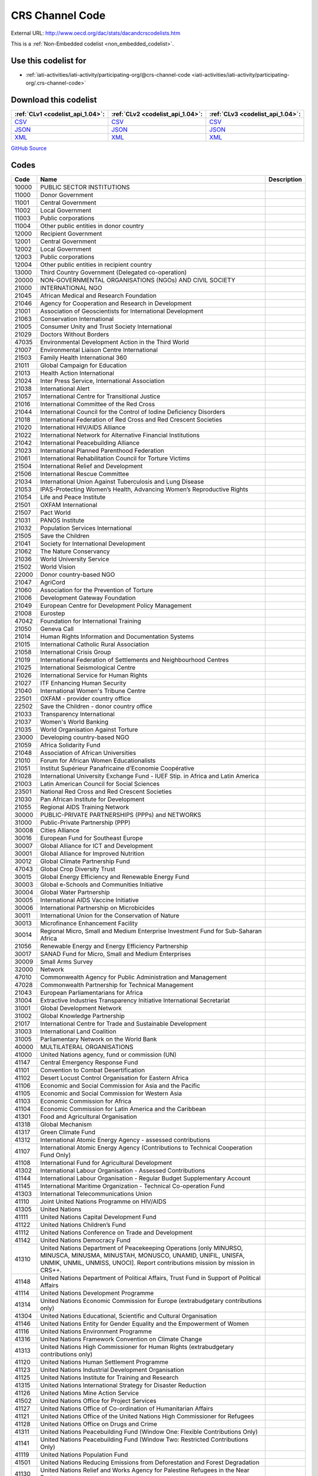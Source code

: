 CRS Channel Code
================




External URL: http://www.oecd.org/dac/stats/dacandcrscodelists.htm



This is a :ref:`Non-Embedded codelist <non_embedded_codelist>`.



Use this codelist for
---------------------

* :ref:`iati-activities/iati-activity/participating-org/@crs-channel-code <iati-activities/iati-activity/participating-org/.crs-channel-code>`



Download this codelist
----------------------

.. list-table::
   :header-rows: 1

   * - :ref:`CLv1 <codelist_api_1.04>`:
     - :ref:`CLv2 <codelist_api_1.04>`:
     - :ref:`CLv3 <codelist_api_1.04>`:

   * - `CSV <../downloads/clv1/codelist/CRSChannelCode.csv>`__
     - `CSV <../downloads/clv2/csv/en/CRSChannelCode.csv>`__
     - `CSV <../downloads/clv3/csv/en/CRSChannelCode.csv>`__

   * - `JSON <../downloads/clv1/codelist/CRSChannelCode.json>`__
     - `JSON <../downloads/clv2/json/en/CRSChannelCode.json>`__
     - `JSON <../downloads/clv3/json/en/CRSChannelCode.json>`__

   * - `XML <../downloads/clv1/codelist/CRSChannelCode.xml>`__
     - `XML <../downloads/clv2/xml/CRSChannelCode.xml>`__
     - `XML <../downloads/clv3/xml/CRSChannelCode.xml>`__

`GitHub Source <https://github.com/IATI/IATI-Codelists-NonEmbedded/blob/master/xml/CRSChannelCode.xml>`__

Codes
-----

.. _CRSChannelCode:
.. list-table::
   :header-rows: 1


   * - Code
     - Name
     - Description

   

   * - 10000
     - PUBLIC SECTOR INSTITUTIONS
     - 

   

   * - 11000
     - Donor Government
     - 

   

   * - 11001
     - Central Government
     - 

   

   * - 11002
     - Local Government
     - 

   

   * - 11003
     - Public corporations
     - 

   

   * - 11004
     - Other public entities in donor country
     - 

   

   * - 12000
     - Recipient Government
     - 

   

   * - 12001
     - Central Government
     - 

   

   * - 12002
     - Local Government
     - 

   

   * - 12003
     - Public corporations
     - 

   

   * - 12004
     - Other public entities in recipient country
     - 

   

   * - 13000
     - Third Country Government (Delegated co-operation)
     - 

   

   * - 20000
     - NON-GOVERNMENTAL ORGANISATIONS (NGOs) AND CIVIL SOCIETY
     - 

   

   * - 21000
     - INTERNATIONAL NGO
     - 

   

   * - 21045
     - African Medical and Research Foundation
     - 

   

   * - 21046
     - Agency for Cooperation and Research in Development
     - 

   

   * - 21001
     - Association of Geoscientists for International Development
     - 

   

   * - 21063
     - Conservation International
     - 

   

   * - 21005
     - Consumer Unity and Trust Society International
     - 

   

   * - 21029
     - Doctors Without Borders
     - 

   

   * - 47035
     - Environmental Development Action in the Third World
     - 

   

   * - 21007
     - Environmental Liaison Centre International
     - 

   

   * - 21503
     - Family Health International 360
     - 

   

   * - 21011
     - Global Campaign for Education
     - 

   

   * - 21013
     - Health Action International
     - 

   

   * - 21024
     - Inter Press Service, International Association
     - 

   

   * - 21038
     - International Alert
     - 

   

   * - 21057
     - International Centre for Transitional Justice
     - 

   

   * - 21016
     - International Committee of the Red Cross
     - 

   

   * - 21044
     - International Council for the Control of Iodine Deficiency Disorders
     - 

   

   * - 21018
     - International Federation of Red Cross and Red Crescent Societies
     - 

   

   * - 21020
     - International HIV/AIDS Alliance
     - 

   

   * - 21022
     - International Network for Alternative Financial Institutions
     - 

   

   * - 21042
     - International Peacebuilding Alliance
     - 

   

   * - 21023
     - International Planned Parenthood Federation
     - 

   

   * - 21061
     - International Rehabilitation Council for Torture Victims
     - 

   

   * - 21504
     - International Relief and Development
     - 

   

   * - 21506
     - International Rescue Committee
     - 

   

   * - 21034
     - International Union Against Tuberculosis and Lung Disease
     - 

   

   * - 21053
     - IPAS-Protecting Women’s Health, Advancing Women’s Reproductive Rights
     - 

   

   * - 21054
     - Life and Peace Institute
     - 

   

   * - 21501
     - OXFAM International
     - 

   

   * - 21507
     - Pact World
     - 

   

   * - 21031
     - PANOS Institute
     - 

   

   * - 21032
     - Population Services International
     - 

   

   * - 21505
     - Save the Children
     - 

   

   * - 21041
     - Society for International Development
     - 

   

   * - 21062
     - The Nature Conservancy
     - 

   

   * - 21036
     - World University Service
     - 

   

   * - 21502
     - World Vision
     - 

   

   * - 22000
     - Donor country-based NGO
     - 

   

   * - 21047
     - AgriCord
     - 

   

   * - 21060
     - Association for the Prevention of Torture
     - 

   

   * - 21006
     - Development Gateway Foundation
     - 

   

   * - 21049
     - European Centre for Development Policy Management
     - 

   

   * - 21008
     - Eurostep
     - 

   

   * - 47042
     - Foundation for International Training
     - 

   

   * - 21050
     - Geneva Call
     - 

   

   * - 21014
     - Human Rights Information and Documentation Systems
     - 

   

   * - 21015
     - International Catholic Rural Association
     - 

   

   * - 21058
     - International Crisis Group
     - 

   

   * - 21019
     - International Federation of Settlements and Neighbourhood Centres
     - 

   

   * - 21025
     - International Seismological Centre
     - 

   

   * - 21026
     - International Service for Human Rights
     - 

   

   * - 21027
     - ITF Enhancing Human Security
     - 

   

   * - 21040
     - International Women's Tribune Centre
     - 

   

   * - 22501
     - OXFAM - provider country office
     - 

   

   * - 22502
     - Save the Children - donor country office
     - 

   

   * - 21033
     - Transparency International
     - 

   

   * - 21037
     - Women's World Banking
     - 

   

   * - 21035
     - World Organisation Against Torture
     - 

   

   * - 23000
     - Developing country-based NGO
     - 

   

   * - 21059
     - Africa Solidarity Fund
     - 

   

   * - 21048
     - Association of African Universities
     - 

   

   * - 21010
     - Forum for African Women Educationalists
     - 

   

   * - 21051
     - Institut Supérieur Panafricaine d’Economie Coopérative
     - 

   

   * - 21028
     - International University Exchange Fund - IUEF Stip. in Africa and Latin America
     - 

   

   * - 21003
     - Latin American Council for Social Sciences
     - 

   

   * - 23501
     - National Red Cross and Red Crescent Societies
     - 

   

   * - 21030
     - Pan African Institute for Development
     - 

   

   * - 21055
     - Regional AIDS Training Network
     - 

   

   * - 30000
     - PUBLIC-PRIVATE PARTNERSHIPS (PPPs) and NETWORKS
     - 

   

   * - 31000
     - Public-Private Partnership (PPP)
     - 

   

   * - 30008
     - Cities Alliance
     - 

   

   * - 30016
     - European Fund for Southeast Europe
     - 

   

   * - 30007
     - Global Alliance for ICT and Development
     - 

   

   * - 30001
     - Global Alliance for Improved Nutrition
     - 

   

   * - 30012
     - Global Climate Partnership Fund
     - 

   

   * - 47043
     - Global Crop Diversity Trust
     - 

   

   * - 30015
     - Global Energy Efficiency and Renewable Energy Fund
     - 

   

   * - 30003
     - Global e-Schools and Communities Initiative
     - 

   

   * - 30004
     - Global Water Partnership
     - 

   

   * - 30005
     - International AIDS Vaccine Initiative
     - 

   

   * - 30006
     - International Partnership on Microbicides
     - 

   

   * - 30011
     - International Union for the Conservation of Nature
     - 

   

   * - 30013
     - Microfinance Enhancement Facility
     - 

   

   * - 30014
     - Regional Micro, Small and Medium Enterprise Investment Fund for Sub-Saharan Africa
     - 

   

   * - 21056
     - Renewable Energy and Energy Efficiency Partnership
     - 

   

   * - 30017
     - SANAD Fund for Micro, Small and Medium Enterprises
     - 

   

   * - 30009
     - Small Arms Survey
     - 

   

   * - 32000
     - Network
     - 

   

   * - 47010
     - Commonwealth Agency for Public Administration and Management
     - 

   

   * - 47028
     - Commonwealth Partnership for Technical Management
     - 

   

   * - 21043
     - European Parliamentarians for Africa
     - 

   

   * - 31004
     - Extractive Industries Transparency Initiative International Secretariat
     - 

   

   * - 31001
     - Global Development Network
     - 

   

   * - 31002
     - Global Knowledge Partnership
     - 

   

   * - 21017
     - International Centre for Trade and Sustainable Development
     - 

   

   * - 31003
     - International Land Coalition
     - 

   

   * - 31005
     - Parliamentary Network on the World Bank
     - 

   

   * - 40000
     - MULTILATERAL ORGANISATIONS
     - 

   

   * - 41000
     - United Nations agency, fund or commission (UN)
     - 

   

   * - 41147
     - Central Emergency Response Fund
     - 

   

   * - 41101
     - Convention to Combat Desertification
     - 

   

   * - 41102
     - Desert Locust Control Organisation for Eastern Africa
     - 

   

   * - 41106
     - Economic and Social Commission for Asia and the Pacific
     - 

   

   * - 41105
     - Economic and Social Commission for Western Asia
     - 

   

   * - 41103
     - Economic Commission for Africa
     - 

   

   * - 41104
     - Economic Commission for Latin America and the Caribbean
     - 

   

   * - 41301
     - Food and Agricultural Organisation
     - 

   

   * - 41318
     - Global Mechanism
     - 

   

   * - 41317
     - Green Climate Fund
     - 

   

   * - 41312
     - International Atomic Energy Agency - assessed contributions
     - 

   

   * - 41107
     - International Atomic Energy Agency (Contributions to Technical Cooperation Fund Only)
     - 

   

   * - 41108
     - International Fund for Agricultural Development
     - 

   

   * - 41302
     - International Labour Organisation - Assessed Contributions
     - 

   

   * - 41144
     - International Labour Organisation - Regular Budget Supplementary Account
     - 

   

   * - 41145
     - International Maritime Organization - Technical Co-operation Fund
     - 

   

   * - 41303
     - International Telecommunications Union
     - 

   

   * - 41110
     - Joint United Nations Programme on HIV/AIDS
     - 

   

   * - 41305
     - United Nations
     - 

   

   * - 41111
     - United Nations Capital Development Fund
     - 

   

   * - 41122
     - United Nations Children’s Fund
     - 

   

   * - 41112
     - United Nations Conference on Trade and Development
     - 

   

   * - 41142
     - United Nations Democracy Fund
     - 

   

   * - 41310
     - United Nations Department of Peacekeeping Operations [only MINURSO, MINUSCA, MINUSMA, MINUSTAH, MONUSCO, UNAMID, UNIFIL, UNISFA, UNMIK, UNMIL, UNMISS, UNOCI]. Report contributions mission by mission in CRS++.
     - 

   

   * - 41148
     - United Nations Department of Political Affairs, Trust Fund in Support of Political Affairs
     - 

   

   * - 41114
     - United Nations Development Programme
     - 

   

   * - 41314
     - United Nations Economic Commission for Europe (extrabudgetary contributions only)
     - 

   

   * - 41304
     - United Nations Educational, Scientific and Cultural Organisation
     - 

   

   * - 41146
     - United Nations Entity for Gender Equality and the Empowerment of Women
     - 

   

   * - 41116
     - United Nations Environment Programme
     - 

   

   * - 41316
     - United Nations Framework Convention on Climate Change
     - 

   

   * - 41313
     - United Nations High Commissioner for Human Rights (extrabudgetary contributions only)
     - 

   

   * - 41120
     - United Nations Human Settlement Programme
     - 

   

   * - 41123
     - United Nations Industrial Development Organisation
     - 

   

   * - 41125
     - United Nations Institute for Training and Research
     - 

   

   * - 41315
     - United Nations International Strategy for Disaster Reduction
     - 

   

   * - 41126
     - United Nations Mine Action Service
     - 

   

   * - 41502
     - United Nations Office for Project Services
     - 

   

   * - 41127
     - United Nations Office of Co-ordination of Humanitarian Affairs
     - 

   

   * - 41121
     - United Nations Office of the United Nations High Commissioner for Refugees
     - 

   

   * - 41128
     - United Nations Office on Drugs and Crime
     - 

   

   * - 41311
     - United Nations Peacebuilding Fund (Window One: Flexible Contributions Only)
     - 

   

   * - 41141
     - United Nations Peacebuilding Fund (Window Two: Restricted Contributions Only)
     - 

   

   * - 41119
     - United Nations Population Fund
     - 

   

   * - 41501
     - United Nations Reducing Emissions from Deforestation and Forest Degradation
     - 

   

   * - 41130
     - United Nations Relief and Works Agency for Palestine Refugees in the Near East
     - 

   

   * - 41129
     - United Nations Research Institute for Social Development
     - 

   

   * - 41133
     - United Nations Special Initiative on Africa
     - 

   

   * - 41131
     - United Nations System Staff College
     - 

   

   * - 41132
     - United Nations System Standing Committee on Nutrition
     - 

   

   * - 41134
     - United Nations University (including Endowment Fund)
     - 

   

   * - 41137
     - United Nations Voluntary Fund for Technical Co-operation in the Field of Human Rights
     - 

   

   * - 41138
     - United Nations Voluntary Fund for Victims of Torture
     - 

   

   * - 41136
     - United Nations Voluntary Fund on Disability
     - 

   

   * - 41135
     - United Nations Volunteers
     - 

   

   * - 41306
     - Universal Postal Union
     - 

   

   * - 41503
     - UN-led Country-based Pooled Funds
     - 

   

   * - 41140
     - World Food Programme
     - 

   

   * - 41307
     - World Health Organisation - assessed contributions
     - 

   

   * - 41143
     - World Health Organisation - core voluntary contributions account
     - 

   

   * - 41308
     - World Intellectual Property Organisation
     - 

   

   * - 41309
     - World Meteorological Organisation
     - 

   

   * - 41319
     - World Tourism Organization
     - 

   

   * - 42000
     - European Union Institution (EU)
     - 

   

   * - 42001
     - European Commission - Development Share of Budget
     - 

   

   * - 42003
     - European Commission - European Development Fund
     - 

   

   * - 42004
     - European Investment Bank
     - 

   

   * - 43000
     - International Monetary Fund (IMF)
     - 

   

   * - 43005
     - International Monetary Fund - Post-Catastrophe Debt Relief Trust
     - 

   

   * - 43002
     - International Monetary Fund - Poverty Reduction and Growth - Heavily Indebted Poor Countries Debt Relief Initiative Trust Fund [includes HIPC, Extended Credit Facility (ECF), and ECF-HIPC sub-accounts]
     - 

   

   * - 43004
     - International Monetary Fund - Poverty Reduction and Growth - Multilateral Debt Relief Initiative Trust
     - 

   

   * - 43001
     - International Monetary Fund - Poverty Reduction and Growth Trust
     - 

   

   * - 43003
     - International Monetary Fund - Subsidization of Emergency Post Conflict Assistance/Emergency Assistance for Natural Disasters for PRGT-eligible members
     - 

   

   * - 43006
     - Catastrophe Containment and Relief Trust
     - 

   

   * - 44000
     - World Bank Group (WB)
     - 

   

   * - 44006
     - Advance Market Commitments
     - 

   

   * - 44001
     - International Bank for Reconstruction and Development
     - 

   

   * - 44002
     - International Development Association
     - 

   

   * - 44003
     - International Development Association - Heavily Indebted Poor Countries Debt Initiative Trust Fund
     - 

   

   * - 44007
     - International Development Association - Multilateral Debt Relief Initiative
     - 

   

   * - 44004
     - International Finance Corporation
     - 

   

   * - 44005
     - Multilateral Investment Guarantee Agency
     - 

   

   * - 45000
     - World Trade Organisation
     - 

   

   * - 45002
     - World Trade Organisation - Advisory Centre on WTO Law
     - 

   

   * - 45003
     - World Trade Organisation - Doha Development Agenda Global Trust Fund
     - 

   

   * - 45001
     - World Trade Organisation - International Trade Centre
     - 

   

   * - 46000
     - Regional Development Bank
     - 

   

   * - 46002
     - African Development Bank
     - 

   

   * - 46003
     - African Development Fund
     - 

   

   * - 46022
     - African Export Import Bank
     - 

   

   * - 46008
     - Andean Development Corporation
     - 

   

   * - 46004
     - Asian Development Bank
     - 

   

   * - 46005
     - Asian Development Fund
     - 

   

   * - 46026
     - Asian Infrastructure Investment Bank
     - 

   

   * - 46006
     - Black Sea Trade and Development Bank
     - 

   

   * - 46009
     - Caribbean Development Bank
     - 

   

   * - 46020
     - Central African States Development Bank
     - 

   

   * - 46007
     - Central American Bank for Economic Integration
     - 

   

   * - 46024
     - Council of Europe Development Bank
     - 

   

   * - 46023
     - Eastern and Southern African Trade and Development Bank
     - 

   

   * - 46015
     - European Bank for Reconstruction and Development
     - 

   

   * - 46018
     - European Bank for Reconstruction and Development - Early Transition Countries Fund
     - 

   

   * - 46017
     - European Bank for Reconstruction and Development – technical co-operation and special funds (all EBRD countries of operations)
     - 

   

   * - 46016
     - European Bank for Reconstruction and Development – technical co-operation and special funds (ODA-eligible countries only)
     - 

   

   * - 46019
     - European Bank for Reconstruction and Development - Western Balkans Joint Trust Fund
     - 

   

   * - 46013
     - Inter-American Development Bank, Fund for Special Operations
     - 

   

   * - 46012
     - Inter-American Development Bank, Inter-American Investment Corporation and Multilateral Investment Fund
     - 

   

   * - 46025
     - Islamic Development Bank
     - 

   

   * - 46021
     - West African Development Bank
     - 

   

   * - 47000
     - Other multilateral institution
     - 

   

   * - 47111
     - Adaptation Fund
     - 

   

   * - 47009
     - African and Malagasy Council for Higher Education
     - 

   

   * - 47001
     - African Capacity Building Foundation
     - 

   

   * - 47137
     - African Risk Capacity Group
     - 

   

   * - 47141
     - African Tax Administration Forum
     - 

   

   * - 47005
     - African Union (excluding peacekeeping facilities)
     - 

   

   * - 21002
     - Agency for International Trade Information and Co-operation
     - 

   

   * - 47002
     - Asian Productivity Organisation
     - 

   

   * - 47109
     - Asia-Pacific Economic Cooperation Support Fund (except contributions tied to counter-terrorism activities)
     - 

   

   * - 47068
     - Asia-Pacific Fishery Commission
     - 

   

   * - 47003
     - Association of South East Asian Nations: Economic Co-operation
     - 

   

   * - 47011
     - Caribbean Community Secretariat
     - 

   

   * - 47012
     - Caribbean Epidemiology Centre
     - 

   

   * - 47145
     - Center of Excellence in Finance
     - 

   

   * - 47112
     - Central European Initiative - Special Fund for Climate and Environmental Protection
     - 

   

   * - 47015
     - CGIAR Fund
     - 

   

   * - 47134
     - Clean Technology Fund
     - 

   

   * - 47027
     - Colombo Plan
     - 

   

   * - 47105
     - Common Fund for Commodities
     - 

   

   * - 47013
     - Commonwealth Foundation
     - 

   

   * - 47025
     - Commonwealth of Learning
     - 

   

   * - 47132
     - Commonwealth Secretariat (ODA-eligible contributions only)
     - 

   

   * - 47026
     - Community of Portuguese Speaking Countries
     - 

   

   * - 47022
     - Convention on International Trade in Endangered Species of Wild Flora and Fauna
     - 

   

   * - 47138
     - Council of Europe
     - 

   

   * - 47037
     - Eastern-Regional Organisation of Public Administration
     - 

   

   * - 47113
     - Economic and Monetary Community of Central Africa
     - 

   

   * - 47034
     - Economic Community of West African States
     - 

   

   * - 47036
     - European and Mediterranean Plant Protection Organisation
     - 

   

   * - 47504
     - Forest Carbon Partnership Facility
     - 

   

   * - 47040
     - Forum Fisheries Agency
     - 

   

   * - 47106
     - Geneva Centre for the Democratic Control of Armed Forces
     - 

   

   * - 47123
     - Geneva International Centre for Humanitarian Demining
     - 

   

   * - 47503
     - Global Agriculture and Food Security Program
     - 

   

   * - 47122
     - Global Alliance for Vaccines and Immunization
     - 

   

   * - 47129
     - Global Environment Facility - Least Developed Countries Fund
     - 

   

   * - 47130
     - Global Environment Facility - Special Climate Change Fund
     - 

   

   * - 47044
     - Global Environment Facility Trust Fund
     - 

   

   * - 47502
     - Global Fund for Disaster Risk Reduction
     - 

   

   * - 47045
     - Global Fund to Fight AIDS, Tuberculosis and Malaria
     - 

   

   * - 47136
     - Global Green Growth Institute
     - 

   

   * - 47501
     - Global Partnership for Education
     - 

   

   * - 47116
     - Integrated Framework for Trade-Related Technical Assistance to Least Developed Countries
     - 

   

   * - 47061
     - Inter-American Institute for Co-operation on Agriculture
     - 

   

   * - 47065
     - Intergovernmental Oceanographic Commission
     - 

   

   * - 47067
     - Intergovernmental Panel on Climate Change
     - 

   

   * - 47019
     - International Centre for Advanced Mediterranean Agronomic Studies
     - 

   

   * - 47050
     - International Cotton Advisory Committee
     - 

   

   * - 47059
     - International Development Law Organisation
     - 

   

   * - 30010
     - International drug purchase facility
     - 

   

   * - 47107
     - International Finance Facility for Immunisation
     - 

   

   * - 47058
     - International Institute for Democracy and Electoral Assistance
     - 

   

   * - 47064
     - International Network for Bamboo and Rattan
     - 

   

   * - 47066
     - International Organisation for Migration
     - 

   

   * - 47046
     - International Organisation of the Francophonie
     - 

   

   * - 47073
     - International Tropical Timber Organisation
     - 

   

   * - 47074
     - International Vaccine Institute
     - 

   

   * - 47076
     - Justice Studies Centre of the Americas
     - 

   

   * - 47127
     - Latin-American Energy Organisation
     - 

   

   * - 47077
     - Mekong River Commission
     - 

   

   * - 47078
     - Multilateral Fund for the Implementation of the Montreal Protocol
     - 

   

   * - 47117
     - New Partnership for Africa's Development
     - 

   

   * - 47128
     - Nordic Development Fund
     - 

   

   * - 47081
     - OECD Development Centre
     - 

   

   * - 47142
     - OPEC Fund for International Development
     - 

   

   * - 47080
     - Organisation for Economic Co-operation and Development (Contributions to special funds for Technical Co-operation Activities Only)
     - 

   

   * - 47079
     - Organisation of American States
     - 

   

   * - 47082
     - Organisation of Eastern Caribbean States
     - 

   

   * - 47140
     - Organisation of Ibero-American States for Education, Science and Culture
     - 

   

   * - 47110
     - Organisation of the Black Sea Economic Cooperation
     - 

   

   * - 47131
     - Organization for Security and Co-operation in Europe
     - 

   

   * - 47087
     - Pacific Islands Forum Secretariat
     - 

   

   * - 47097
     - Pacific Regional Environment Programme
     - 

   

   * - 47083
     - Pan-American Health Organisation
     - 

   

   * - 47084
     - Pan-American Institute of Geography and History
     - 

   

   * - 47086
     - Private Infrastructure Development Group
     - 

   

   * - 47118
     - Regional Organisation for the Strengthening of Supreme Audit Institutions of Francophone Sub-Saharan Countries
     - 

   

   * - 47119
     - Sahara and Sahel Observatory
     - 

   

   * - 47029
     - Sahel and West Africa Club
     - 

   

   * - 47096
     - Secretariat of the Pacific Community
     - 

   

   * - 47120
     - South Asian Association for Regional Cooperation
     - 

   

   * - 47092
     - South East Asian Fisheries Development Centre
     - 

   

   * - 47093
     - South East Asian Ministers of Education
     - 

   

   * - 47095
     - South Pacific Board for Educational Assessment
     - 

   

   * - 47089
     - Southern African Development Community
     - 

   

   * - 47135
     - Strategic Climate Fund
     - 

   

   * - 47121
     - United Cities and Local Governments of Africa
     - 

   

   * - 47098
     - Unrepresented Nations and Peoples’ Organisation
     - 

   

   * - 47100
     - West African Monetary Union
     - 

   

   * - 47139
     - World Customs Organization Customs Co-operation Fund
     - 

   

   * - 47143
     - Global Community Engagement and Resilience Fund
     - 

   

   * - 47144
     - International Renewable Energy Agency
     - 

   

   * - 50000
     - Other
     - 

   

   * - 51000
     - University, college or other teaching institution, research institute or think‑tank
     - 

   

   * - 47101
     - Africa Rice Centre
     - 

   

   * - 47069
     - Bioversity International
     - 

   

   * - 47018
     - Centre for International Forestry Research
     - 

   

   * - 21004
     - Council for the Development of Economic and Social Research in Africa
     - 

   

   * - 47041
     - Food and Fertilizer Technology Centre
     - 

   

   * - 21009
     - Forum for Agricultural Research in Africa
     - 

   

   * - 47047
     - International African Institute
     - 

   

   * - 47051
     - International Centre for Agricultural Research in Dry Areas
     - 

   

   * - 47055
     - International Centre for Development Oriented Research in Agriculture
     - 

   

   * - 47053
     - International Centre for Diarrhoeal Disease Research, Bangladesh
     - 

   

   * - 47017
     - International Centre for Tropical Agriculture
     - 

   

   * - 47054
     - International Centre of Insect Physiology and Ecology
     - 

   

   * - 47057
     - International Crop Research for Semi-Arid Tropics
     - 

   

   * - 51001
     - International Food Policy Research Institute
     - 

   

   * - 21021
     - International Institute for Environment and Development
     - 

   

   * - 21039
     - International Institute for Sustainable Development
     - 

   

   * - 47062
     - International Institute of Tropical Agriculture
     - 

   

   * - 47063
     - International Livestock Research Institute
     - 

   

   * - 47020
     - International Maize and Wheat Improvement Centre
     - 

   

   * - 47021
     - International Potato Centre
     - 

   

   * - 47070
     - International Rice Research Institute
     - 

   

   * - 47071
     - International Seed Testing Association
     - 

   

   * - 47075
     - International Water Management Institute
     - 

   

   * - 47099
     - University of the South Pacific
     - 

   

   * - 47056
     - World AgroForestry Centre
     - 

   

   * - 47103
     - World Maritime University
     - 

   

   * - 47008
     - World Vegetable Centre
     - 

   

   * - 47104
     - WorldFish Centre
     - 

   

   * - 52000
     - Other
     - 

   

   * - 60000
     - Private sector institution
     - 

   

   * - 61000
     - Private sector in provider country
     - 

   

   * - 61001
     - Private bank in provider country
     - 

   

   * - 61002
     - Private exporter in provider country
     - 

   

   * - 61003
     - Private investor in provider country
     - 

   

   * - 61004
     - Other non-bank entity in provider country
     - 

   

   * - 62000
     - Private sector in recipient country
     - 

   

   * - 62001
     - Private bank in recipient country
     - 

   

   * - 62002
     - Joint-venture in recipient country
     - 

   

   * - 62003
     - Other non-bank in recipient country
     - 

   

   * - 63000
     - Private sector in third country
     - 

   

   * - 63001
     - Private bank in third country
     - 

   

   * - 63002
     - Private non-bank in third country
     - 

   

   * - 90000
     - Other
     - 

   

